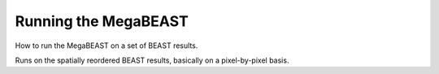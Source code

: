 #####################
Running the MegaBEAST
#####################

How to run the MegaBEAST on a set of BEAST results.

Runs on the spatially reordered BEAST results, basically on a
pixel-by-pixel basis.
